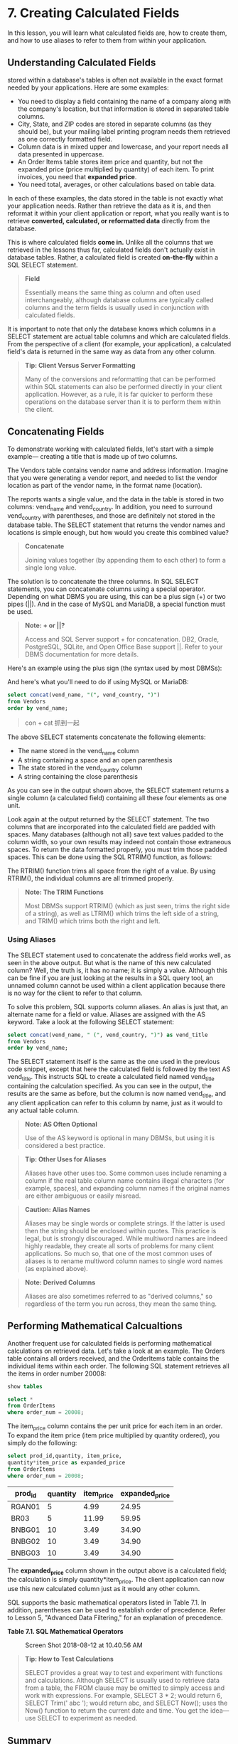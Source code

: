 * 7. Creating Calculated Fields

In this lesson, you will learn what calculated fields are, how to create them, and how to use aliases to refer to them from within your application.

** Understanding Calculated Fields


 stored within a database's tables is often not available in the exact format needed by your applications. Here are some examples:

- You need to display a field containing the name of a company along with the company's location, but that information is stored in separated table columns.
- City, State, and ZIP codes are stored in separate columns (as they should be), but your mailing label printing program needs them retrieved as one correctly formatted field.
- Column data is in mixed upper and lowercase, and your report needs all data presented in uppercase.
- An Order Items table stores item price and quantity, but not the expanded price (price multiplied by quantity) of each item. To print invoices, you need that *expanded price*.
- You need total, averages, or other calculations based on table data.

In each of these examples, the data stored in the table is not exactly what your application needs. Rather than retrieve the data as it is, and then reformat it within your client application or report, what you really want is to retrieve *converted, calculated, or reformatted data* directly from the database.
# 所以这里开始format.
This is where calculated fields *come in.* Unlike all the columns that we retrieved in the lessons thus far, calculated fields don't actually exist in database tables. Rather, a calculated field is created *on-the-fly* within a SQL SELECT statement.

#+BEGIN_QUOTE
  *Field*

  Essentially means the same thing as column and often used interchangeably, although database columns are typically called columns and the term fields is usually used in conjunction with calculated fields.
#+END_QUOTE

It is important to note that only the database knows which columns in a SELECT statement are actual table columns and which are calculated fields. From the perspective of a client (for example, your application), a calculated field's data is returned in the same way as data from any other column.

#+BEGIN_QUOTE
  *Tip: Client Versus Server Formatting*

  Many of the conversions and reformatting that can be performed within SQL statements can also be performed directly in your client application. However, as a rule, it is far quicker to perform these operations on the database server than it is to perform them within the client.
#+END_QUOTE

** Concatenating Fields

To demonstrate working with calculated fields, let's start with a simple example--- creating a title that is made up of two columns.

The Vendors table contains vendor name and address information. Imagine that you were generating a vendor report, and needed to list the vendor location as part of the vendor name, in the format name (location).

The reports wants a single value, and the data in the table is stored in two columns: vend_name and vend_country. In addition, you need to surround vend_country with parentheses, and those are definitely not stored in the database table. The SELECT statement that returns the vendor names and locations is simple enough, but how would you create this combined value?

#+BEGIN_QUOTE
  *Concatenate*

  Joining values together (by appending them to each other) to form a single long value.
#+END_QUOTE

The solution is to concatenate the three columns. In SQL SELECT statements, you can concatenate columns using a special operator. Depending on what DBMS you are using, this can be a plus sign (+) or two pipes (||). And in the case of MySQL and MariaDB, a special function must be used.

#+BEGIN_QUOTE
  *Note: + or ||?*

  Access and SQL Server support + for concatenation. DB2, Oracle, PostgreSQL, SQLite, and Open Office Base support ||. Refer to your DBMS documentation for more details.
#+END_QUOTE

Here's an example using the plus sign (the syntax used by most DBMSs):

And here's what you'll need to do if using MySQL or MariaDB:
#+begin_src sql :engine mysql :dbuser org :database grocer
select concat(vend_name, "(", vend_country, ")")
from Vendors
order by vend_name;
#+end_src
#+RESULTS:
| concat(vend_name, "("   , vend_country, ")") |
|----------------------------------------------|
| Bear Emporium(USA)                           |
| Bears R Us(USA)                              |
| Doll House Inc.(USA)                         |
| Fun and Games(England)                       |
| Furball Inc.(USA)                            |
| Jouets et ours(France)                       |


#+BEGIN_QUOTE
  con + cat 抓到一起
#+END_QUOTE

The above SELECT statements concatenate the following elements:

- The name stored in the vend_name column
- A string containing a space and an open parenthesis
- The state stored in the vend_country column
- A string containing the close parenthesis

As you can see in the output shown above, the SELECT statement returns a single column (a calculated field) containing all these four elements as one unit.

Look again at the output returned by the SELECT statement. The two columns that are incorporated into the calculated field are padded with spaces. Many databases (although not all) save text values padded to the column width, so your own results may indeed not contain those extraneous spaces. To return the data formatted properly, you must trim those padded spaces. This can be done using the SQL RTRIM() function, as follows:

The RTRIM() function trims all space from the right of a value. By using RTRIM(), the individual columns are all trimmed properly.

#+BEGIN_QUOTE
  *Note: The TRIM Functions*

  Most DBMSs support RTRIM() (which as just seen, trims the right side of a string), as well as LTRIM() which trims the left side of a string, and TRIM() which trims both the right and left.
#+END_QUOTE

*** Using Aliases

The SELECT statement used to concatenate the address field works well, as seen in the above output. But what is the name of this new calculated column? Well, the truth is, it has no name; it is simply a value. Although this can be fine if you are just looking at the results in a SQL query tool, an unnamed column cannot be used within a client application because there is no way for the client to refer to that column.
# 这一点很有意思, 没有name
To solve this problem, SQL supports column aliases. An alias is just that, an alternate name for a field or value. Aliases are assigned with the AS keyword. Take a look at the following SELECT statement:

#+begin_src sql :engine mysql :dbuser org :database grocer
select concat(vend_name, " (", vend_country, ")") as vend_title
from Vendors
order by vend_name;
#+end_src

#+RESULTS:
| vend_title               |
|--------------------------|
| Bear Emporium (USA )     |
| Bears R Us (USA )        |
| Doll House Inc. (USA )   |
| Fun and Games (England ) |
| Furball Inc. (USA )      |
| Jouets et ours (France ) |


The SELECT statement itself is the same as the one used in the previous code snippet, except that here the calculated field is followed by the text AS vend_title. This instructs SQL to create a calculated field named vend_title containing the calculation specified. As you can see in the output, the results are the same as before, but the column is now named vend_title, and any client application can refer to this column by name, just as it would to any actual table column.

#+BEGIN_QUOTE
  *Note: AS Often Optional*

  Use of the AS keyword is optional in many DBMSs, but using it is considered a best practice.
#+END_QUOTE

#+BEGIN_QUOTE
  *Tip: Other Uses for Aliases*

  Aliases have other uses too. Some common uses include renaming a column if the real table column name contains illegal characters (for example, spaces), and expanding column names if the original names are either ambiguous or easily misread.
#+END_QUOTE

#+BEGIN_QUOTE
  *Caution: Alias Names*

  Aliases may be single words or complete strings. If the latter is used then the string should be enclosed within quotes. This practice is legal, but is strongly discouraged. While multiword names are indeed highly readable, they create all sorts of problems for many client applications. So much so, that one of the most common uses of aliases is to rename multiword column names to single word names (as explained above).
#+END_QUOTE

#+BEGIN_QUOTE
  *Note: Derived Columns*

  Aliases are also sometimes referred to as "derived columns," so regardless of the term you run across, they mean the same thing.
#+END_QUOTE
# 其本意便是, 大部分工作都在database中, 在server中完成..
** Performing Mathematical Calcualtions


Another frequent use for calculated fields is performing mathematical calculations on retrieved data. Let's take a look at an example. The Orders table contains all orders received, and the OrderItems table contains the individual items within each order. The following SQL statement retrieves all the items in order number 20008:
#+begin_src sql :engine mysql :dbuser org :database grocer
show tables
#+end_src

#+RESULTS:
| Tables_in_grocer |
|------------------|
| Customers        |
| OrderItems       |
| Orders           |
| Products         |
| Vendors          |

#+begin_src sql :engine mysql :dbuser org :database grocer
select *
from OrderItems
where order_num = 20008;
#+end_src


#+RESULTS:
| order_num | order_item | prod_id | quantity | item_price |
|-----------+------------+---------+----------+------------|
|     20008 |          1 | RGAN01  |        5 |       4.99 |
|     20008 |          2 | BR03    |        5 |      11.99 |
|     20008 |          3 | BNBG01  |       10 |       3.49 |
|     20008 |          4 | BNBG02  |       10 |       3.49 |
|     20008 |          5 | BNBG03  |       10 |       3.49 |


The item_price column contains the per unit price for each item in an order. To expand the item price (item price multiplied by quantity ordered), you simply do the following:

#+begin_src sql :engine mysql :dbuser org :database grocer
 select prod_id,quantity, item_price,
 quantity*item_price as expanded_price
 from OrderItems
 where order_num = 20008;
 #+end_src
# 可以直接计算.
#+RESULTS:
| prod_id | quantity | item_price | expanded_price |
|---------+----------+------------+----------------|
| RGAN01  |        5 |       4.99 |          24.95 |
| BR03    |        5 |      11.99 |          59.95 |
| BNBG01  |       10 |       3.49 |          34.90 |
| BNBG02  |       10 |       3.49 |          34.90 |
| BNBG03  |       10 |       3.49 |          34.90 |


The *expanded_price* column shown in the output above is a calculated field; the calculation is simply quantity*item_price. The client application can now use this new calculated column just as it would any other column.

SQL supports the basic mathematical operators listed in Table 7.1. In addition, parentheses can be used to establish order of precedence. Refer to Lesson 5, "Advanced Data Filtering," for an explanation of precedence.

*Table 7.1. SQL Mathematical Operators*
# 支持基本的operators
#+CAPTION: Screen Shot 2018-08-12 at 10.40.56 AM
[[http://heropublic.oss-cn-beijing.aliyuncs.com/024821.jpg]]

#+BEGIN_QUOTE
  *Tip: How to Test Calculations*

  SELECT provides a great way to test and experiment with functions and calculations. Although SELECT is usually used to retrieve data from a table, the FROM clause may be omitted to simply access and work with expressions. For example, SELECT 3 * 2; would return 6, SELECT Trim(' abc '); would return abc, and SELECT Now(); uses the Now() function to return the current date and time. You get the idea---use SELECT to experiment as needed.
#+END_QUOTE

** Summary

In this lesson, you learned what calculated fields are and how to create them. You used examples demonstrating the use of calculated fields for both string concatenation and mathematical operations. In addition, you learned how to create and use aliases so that your application can refer to calculated fields.
#+begin_src sql :engine mysql :dbuser org :database grocer
select Now() as current_moment
#+end_src

#+RESULTS:
| current_moment      |
|---------------------|
| 2019-12-04 22:03:07 |
# 最有意思的一点便是用select测试functions and calcuations
calculated field, concat, alias, true calcualtion(expanded price)
# contat便是对字符串预处理.
